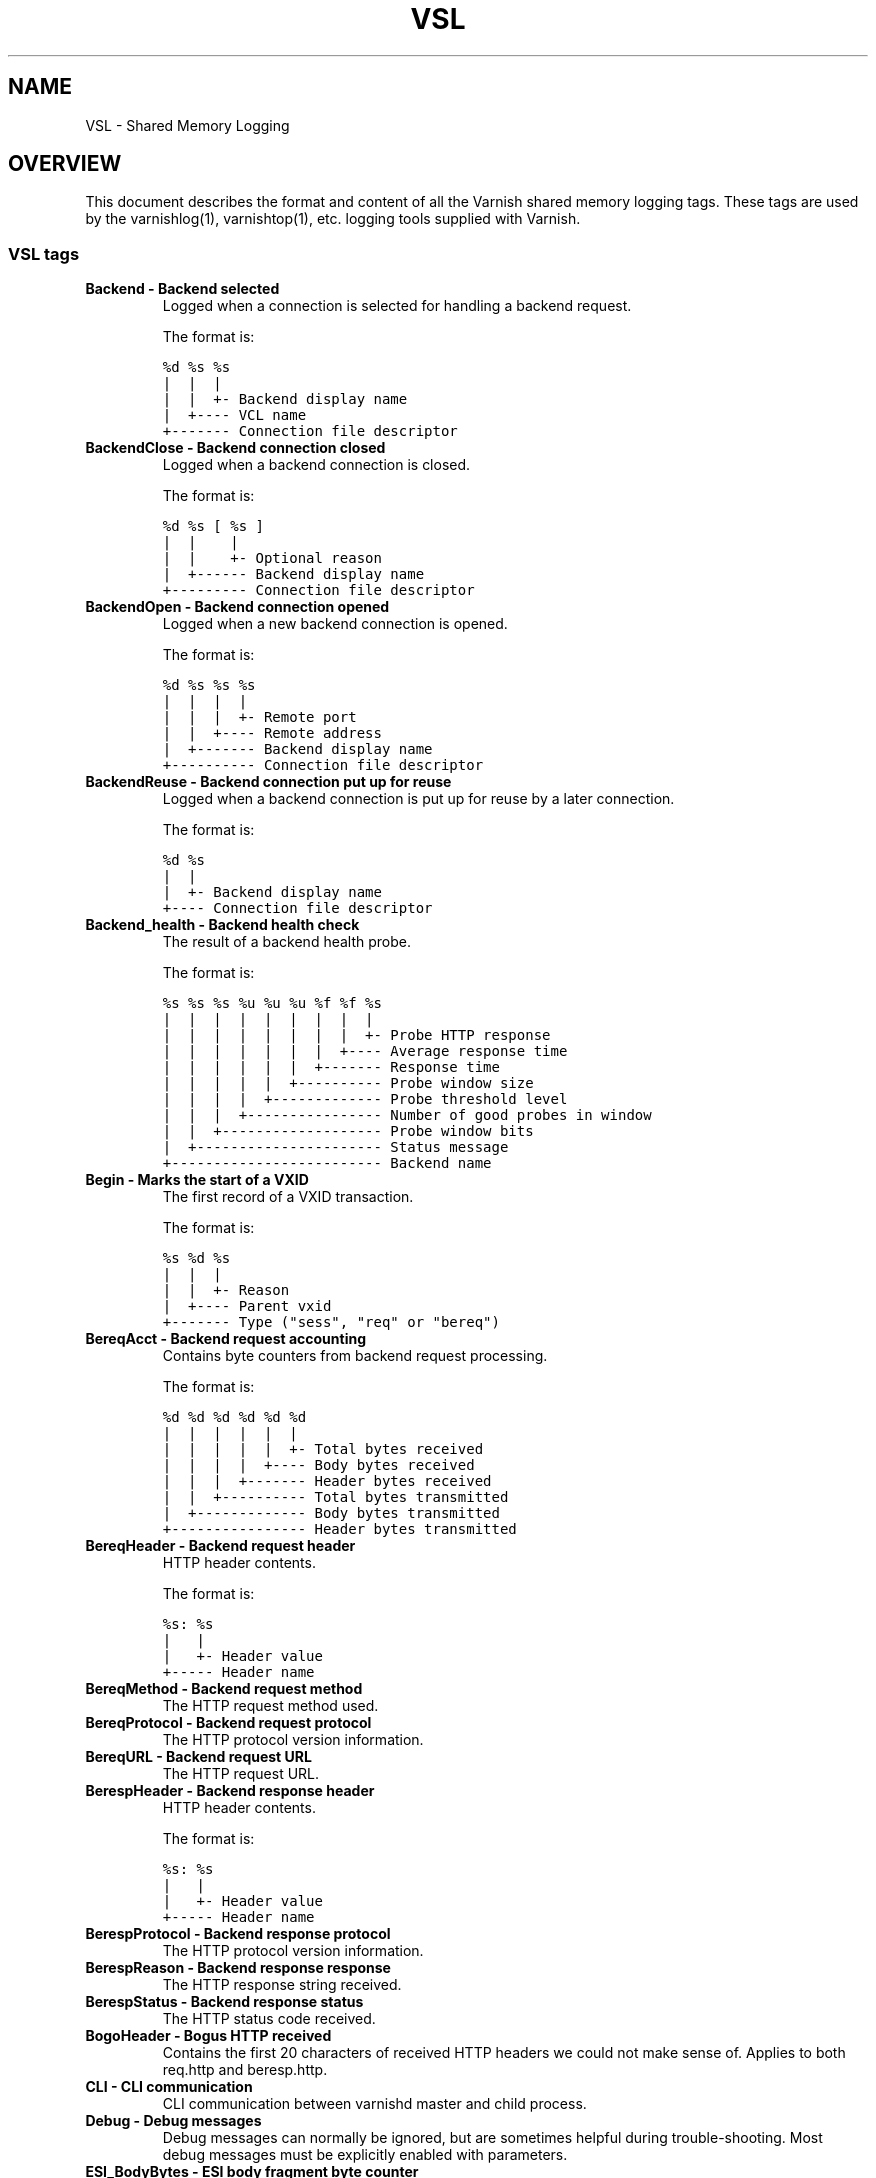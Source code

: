 .TH VSL  "" "" ""
.SH NAME
VSL \- Shared Memory Logging
.\" Man page generated from reStructeredText.
.
.SH OVERVIEW
.sp
This document describes the format and content of all the Varnish shared memory
logging tags. These tags are used by the varnishlog(1), varnishtop(1), etc.
logging tools supplied with Varnish.
.SS VSL tags
.INDENT 0.0
.TP
.B Backend \- Backend selected
Logged when a connection is selected for handling a backend request.
.sp
The format is:
.sp
.nf
.ft C
%d %s %s
|  |  |
|  |  +\- Backend display name
|  +\-\-\-\- VCL name
+\-\-\-\-\-\-\- Connection file descriptor
.ft P
.fi
.TP
.B BackendClose \- Backend connection closed
Logged when a backend connection is closed.
.sp
The format is:
.sp
.nf
.ft C
%d %s [ %s ]
|  |    |
|  |    +\- Optional reason
|  +\-\-\-\-\-\- Backend display name
+\-\-\-\-\-\-\-\-\- Connection file descriptor
.ft P
.fi
.TP
.B BackendOpen \- Backend connection opened
Logged when a new backend connection is opened.
.sp
The format is:
.sp
.nf
.ft C
%d %s %s %s
|  |  |  |
|  |  |  +\- Remote port
|  |  +\-\-\-\- Remote address
|  +\-\-\-\-\-\-\- Backend display name
+\-\-\-\-\-\-\-\-\-\- Connection file descriptor
.ft P
.fi
.TP
.B BackendReuse \- Backend connection put up for reuse
Logged when a backend connection is put up for reuse by a later connection.
.sp
The format is:
.sp
.nf
.ft C
%d %s
|  |
|  +\- Backend display name
+\-\-\-\- Connection file descriptor
.ft P
.fi
.TP
.B Backend_health \- Backend health check
The result of a backend health probe.
.sp
The format is:
.sp
.nf
.ft C
%s %s %s %u %u %u %f %f %s
|  |  |  |  |  |  |  |  |
|  |  |  |  |  |  |  |  +\- Probe HTTP response
|  |  |  |  |  |  |  +\-\-\-\- Average response time
|  |  |  |  |  |  +\-\-\-\-\-\-\- Response time
|  |  |  |  |  +\-\-\-\-\-\-\-\-\-\- Probe window size
|  |  |  |  +\-\-\-\-\-\-\-\-\-\-\-\-\- Probe threshold level
|  |  |  +\-\-\-\-\-\-\-\-\-\-\-\-\-\-\-\- Number of good probes in window
|  |  +\-\-\-\-\-\-\-\-\-\-\-\-\-\-\-\-\-\-\- Probe window bits
|  +\-\-\-\-\-\-\-\-\-\-\-\-\-\-\-\-\-\-\-\-\-\- Status message
+\-\-\-\-\-\-\-\-\-\-\-\-\-\-\-\-\-\-\-\-\-\-\-\-\- Backend name
.ft P
.fi
.TP
.B Begin \- Marks the start of a VXID
The first record of a VXID transaction.
.sp
The format is:
.sp
.nf
.ft C
%s %d %s
|  |  |
|  |  +\- Reason
|  +\-\-\-\- Parent vxid
+\-\-\-\-\-\-\- Type ("sess", "req" or "bereq")
.ft P
.fi
.TP
.B BereqAcct \- Backend request accounting
Contains byte counters from backend request processing.
.sp
The format is:
.sp
.nf
.ft C
%d %d %d %d %d %d
|  |  |  |  |  |
|  |  |  |  |  +\- Total bytes received
|  |  |  |  +\-\-\-\- Body bytes received
|  |  |  +\-\-\-\-\-\-\- Header bytes received
|  |  +\-\-\-\-\-\-\-\-\-\- Total bytes transmitted
|  +\-\-\-\-\-\-\-\-\-\-\-\-\- Body bytes transmitted
+\-\-\-\-\-\-\-\-\-\-\-\-\-\-\-\- Header bytes transmitted
.ft P
.fi
.TP
.B BereqHeader \- Backend request header
HTTP header contents.
.sp
The format is:
.sp
.nf
.ft C
%s: %s
|   |
|   +\- Header value
+\-\-\-\-\- Header name
.ft P
.fi
.TP
.B BereqMethod \- Backend request method
The HTTP request method used.
.TP
.B BereqProtocol \- Backend request protocol
The HTTP protocol version information.
.TP
.B BereqURL \- Backend request URL
The HTTP request URL.
.TP
.B BerespHeader \- Backend response header
HTTP header contents.
.sp
The format is:
.sp
.nf
.ft C
%s: %s
|   |
|   +\- Header value
+\-\-\-\-\- Header name
.ft P
.fi
.TP
.B BerespProtocol \- Backend response protocol
The HTTP protocol version information.
.TP
.B BerespReason \- Backend response response
The HTTP response string received.
.TP
.B BerespStatus \- Backend response status
The HTTP status code received.
.TP
.B BogoHeader \- Bogus HTTP received
Contains the first 20 characters of received HTTP headers we could not make sense of.  Applies to both req.http and beresp.http.
.TP
.B CLI \- CLI communication
CLI communication between varnishd master and child process.
.TP
.B Debug \- Debug messages
Debug messages can normally be ignored, but are sometimes helpful during trouble\-shooting.  Most debug messages must be explicitly enabled with parameters.
.TP
.B ESI_BodyBytes \- ESI body fragment byte counter
Contains the body byte count for this ESI body fragment. This number does not include any transfer encoding overhead.
.sp
The format is:
.sp
.nf
.ft C
%d
|
+\- Body bytes
.ft P
.fi
.TP
.B ESI_xmlerror \- ESI parser error or warning message
An error or warning was generated during parsing of an ESI object. The log record describes the problem encountered.
.TP
.B End \- Marks the end of a VXID
The last record of a VXID transaction.
.TP
.B Error \- Error messages
Error messages are stuff you probably want to know.
.TP
.B ExpBan \- Object evicted due to ban
Logs the VXID when an object is banned.
.TP
.B ExpKill \- Object expiry event
Logs events related to object expiry. The events are:
.INDENT 7.0
.TP
.B EXP_Rearm
Logged when the expiry time of an object changes.
.TP
.B EXP_Inbox
Logged when the expiry thread picks an object from the inbox for processing.
.TP
.B EXP_Kill
Logged when the expiry thread kills an object from the inbox.
.TP
.B EXP_When
Logged when the expiry thread moves an object on the binheap.
.TP
.B EXP_Expired
Logged when the expiry thread expires an object.
.TP
.B LRU_Cand
Logged when an object is evaluated for LRU force expiry.
.TP
.B LRU
Logged when an object is force expired due to LRU.
.TP
.B LRU_Fail
Logged when no suitable candidate object is found for LRU force expiry.
.UNINDENT
.sp
The format is:
.sp
.nf
.ft C
EXP_Rearm p=%p E=%f e=%f f=0x%x
EXP_Inbox p=%p e=%f f=0x%x
EXP_Kill p=%p e=%f f=0x%x
EXP_When p=%p e=%f f=0x%x
EXP_Expired x=%u t=%f
LRU_Cand p=%p f=0x%x r=%d
LRU x=%u
LRU_Fail

Legend:
p=%p         Objcore pointer
t=%f         Remaining TTL (s)
e=%f         Expiry time (unix epoch)
E=%f         Old expiry time (unix epoch)
f=0x%x       Objcore flags
r=%d         Objcore refcount
x=%u         Object VXID
.ft P
.fi
.TP
.B FetchError \- Error while fetching object
Logs the error message of a failed fetch operation.
.TP
.B Fetch_Body \- Body fetched from backend
Ready to fetch body from backend.
.sp
The format is:
.sp
.nf
.ft C
%d (%s) %s
|   |    |
|   |    +\-\-\-\- \(aqstream\(aq or \(aq\-\(aq
|   +\-\-\-\-\-\-\-\-\- Text description of body fetch mode
+\-\-\-\-\-\-\-\-\-\-\-\-\- Body fetch mode
.ft P
.fi
.TP
.B Gzip \- G(un)zip performed on object
A Gzip record is emitted for each instance of gzip or gunzip work performed. Worst case, an ESI transaction stored in gzip\(aqed objects but delivered gunziped, will run into many of these.
.sp
The format is:
.sp
.nf
.ft C
%c %c %c %d %d %d %d %d
|  |  |  |  |  |  |  |
|  |  |  |  |  |  |  +\- Bit length of compressed data
|  |  |  |  |  |  +\-\-\-\- Bit location of \(aqlast\(aq bit
|  |  |  |  |  +\-\-\-\-\-\-\- Bit location of first deflate block
|  |  |  |  +\-\-\-\-\-\-\-\-\-\- Bytes output
|  |  |  +\-\-\-\-\-\-\-\-\-\-\-\-\- Bytes input
|  |  +\-\-\-\-\-\-\-\-\-\-\-\-\-\-\-\- \(aqE\(aq: ESI, \(aq\-\(aq: Plain object
|  +\-\-\-\-\-\-\-\-\-\-\-\-\-\-\-\-\-\-\- \(aqF\(aq: Fetch, \(aqD\(aq: Deliver
+\-\-\-\-\-\-\-\-\-\-\-\-\-\-\-\-\-\-\-\-\-\- \(aqG\(aq: Gzip, \(aqU\(aq: Gunzip, \(aqu\(aq: Gunzip\-test
.ft P
.fi
.sp
Examples:
.sp
.nf
.ft C
U F E 182 159 80 80 1392
G F E 159 173 80 1304 1314
.ft P
.fi
.TP
.B Hash \- Value added to hash
This value was added to the object lookup hash.
.sp
NB: This log record is masked by default.
.TP
.B Hit \- Hit object in cache
Object looked up in cache. Shows the VXID of the object.
.TP
.B HitPass \- Hit for pass object in cache.
Hit\-for\-pass object looked up in cache. Shows the VXID of the hit\-for\-pass object.
.TP
.B HttpGarbage \- Unparseable HTTP request
Logs the content of unparseable HTTP requests.
.TP
.B Length \- Size of object body
Logs the size of a fetch object body.
.TP
.B Link \- Links to a child VXID
Links this VXID to any child VXID it initiates.
.sp
The format is:
.sp
.nf
.ft C
%s %d %s
|  |  |
|  |  +\- Reason
|  +\-\-\-\- Child vxid
+\-\-\-\-\-\-\- Child type ("req" or "bereq")
.ft P
.fi
.TP
.B LostHeader \- Failed attempt to set HTTP header
Logs the header name of a failed HTTP header operation due to resource exhaustion or configured limits.
.TP
.B ObjHeader \- Object  header
HTTP header contents.
.sp
The format is:
.sp
.nf
.ft C
%s: %s
|   |
|   +\- Header value
+\-\-\-\-\- Header name
.ft P
.fi
.TP
.B ObjProtocol \- Object  protocol
The HTTP protocol version information.
.TP
.B ObjReason \- Object  response
The HTTP response string received.
.TP
.B ObjStatus \- Object  status
The HTTP status code received.
.TP
.B PipeAcct \- Pipe byte counts
Contains byte counters for pipe sessions.
.sp
The format is:
.sp
.nf
.ft C
%d %d %d %d
|  |  |  |
|  |  |  +\-\-\-\-\-\-\- Piped bytes to client
|  |  +\-\-\-\-\-\-\-\-\-\- Piped bytes from client
|  +\-\-\-\-\-\-\-\-\-\-\-\-\- Backend request headers
+\-\-\-\-\-\-\-\-\-\-\-\-\-\-\-\- Client request headers
.ft P
.fi
.TP
.B ReqAcct \- Request handling byte counts
Contains byte counts for the request handling. This record is not logged for ESI sub\-requests, but the sub\-requests\(aq response body count is added to the main request.
.sp
The format is:
.sp
.nf
.ft C
%d %d %d %d %d %d
|  |  |  |  |  |
|  |  |  |  |  +\- Total bytes transmitted
|  |  |  |  +\-\-\-\- Body bytes transmitted
|  |  |  +\-\-\-\-\-\-\- Header bytes transmitted
|  |  +\-\-\-\-\-\-\-\-\-\- Total bytes received
|  +\-\-\-\-\-\-\-\-\-\-\-\-\- Body bytes received
+\-\-\-\-\-\-\-\-\-\-\-\-\-\-\-\- Header bytes received
.ft P
.fi
.TP
.B ReqHeader \- Client request header
HTTP header contents.
.sp
The format is:
.sp
.nf
.ft C
%s: %s
|   |
|   +\- Header value
+\-\-\-\-\- Header name
.ft P
.fi
.TP
.B ReqMethod \- Client request method
The HTTP request method used.
.TP
.B ReqProtocol \- Client request protocol
The HTTP protocol version information.
.TP
.B ReqStart \- Client request start
Start of request processing. Logs the client IP address and port number.
.sp
The format is:
.sp
.nf
.ft C
%s %s
|  |
|  +\- Port number
+\-\-\-\- IP address
.ft P
.fi
.TP
.B ReqURL \- Client request URL
The HTTP request URL.
.TP
.B RespHeader \- Client response header
HTTP header contents.
.sp
The format is:
.sp
.nf
.ft C
%s: %s
|   |
|   +\- Header value
+\-\-\-\-\- Header name
.ft P
.fi
.TP
.B RespProtocol \- Client response protocol
The HTTP protocol version information.
.TP
.B RespReason \- Client response response
The HTTP response string received.
.TP
.B RespStatus \- Client response status
The HTTP status code received.
.TP
.B SessClose \- Client connection closed
SessionClose is the last record for any client connection.
.sp
The format is:
.sp
.nf
.ft C
%s %f
|  |
|  +\- How long the session was open
+\-\-\-\- Why the connection closed
.ft P
.fi
.TP
.B SessOpen \- Client connection opened
The first record for a client connection, with the socket\-endpoints of the connection.
.sp
The format is:
.sp
.nf
.ft C
%s %d %s %s %s %d
|  |  |  |  |  |
|  |  |  |  |  +\- File descriptor number
|  |  |  |  +\-\-\-\- Local TCP port (\(aq\-\(aq if !$log_local_addr)
|  |  |  +\-\-\-\-\-\-\- Local IPv4/6 address (\(aq\-\(aq if !$log_local_addr)
|  |  +\-\-\-\-\-\-\-\-\-\- Listen socket
|  +\-\-\-\-\-\-\-\-\-\-\-\-\- Client TCP socket
+\-\-\-\-\-\-\-\-\-\-\-\-\-\-\-\- Client IPv4/6 address
.ft P
.fi
.TP
.B Storage \- Where object is stored
Type and name of the storage backend the object is stored in.
.sp
The format is:
.sp
.nf
.ft C
%s %s
|  |
|  +\- Name of storage backend
+\-\-\-\- Type ("malloc", "file", "persistent" etc.)
.ft P
.fi
.TP
.B TTL \- TTL set on object
A TTL record is emitted whenever the ttl, grace or keep values for an object is set.
.sp
The format is:
.sp
.nf
.ft C
%s %d %d %d %d %d [ %d %u %u ]
|  |  |  |  |  |    |  |  |
|  |  |  |  |  |    |  |  +\- Max\-Age from Cache\-Control header
|  |  |  |  |  |    |  +\-\-\-\- Expires header
|  |  |  |  |  |    +\-\-\-\-\-\-\- Date header
|  |  |  |  |  +\-\-\-\-\-\-\-\-\-\-\-\- Age (incl Age: header value)
|  |  |  |  +\-\-\-\-\-\-\-\-\-\-\-\-\-\-\- Reference time for TTL
|  |  |  +\-\-\-\-\-\-\-\-\-\-\-\-\-\-\-\-\-\- Keep
|  |  +\-\-\-\-\-\-\-\-\-\-\-\-\-\-\-\-\-\-\-\-\- Grace
|  +\-\-\-\-\-\-\-\-\-\-\-\-\-\-\-\-\-\-\-\-\-\-\-\- TTL
+\-\-\-\-\-\-\-\-\-\-\-\-\-\-\-\-\-\-\-\-\-\-\-\-\-\-\- "RFC" or "VCL"
.ft P
.fi
.sp
The last four fields are only present in "RFC" headers.
.sp
Examples:
.sp
.nf
.ft C
RFC 19 \-1 \-1 1312966109 4 0 0 23
VCL 10 \-1 \-1 1312966109 4
VCL 7 \-1 \-1 1312966111 6
VCL 7 120 \-1 1312966111 6
VCL 7 120 3600 1312966111 6
VCL 12 120 3600 1312966113 8
.ft P
.fi
.TP
.B Timestamp \- Timing information
Contains timing information for the Varnish worker threads.
.sp
Time stamps are issued by Varnish on certain events, and show the absolute time of the event, the time spent since the start of the work unit, and the time spent since the last timestamp was logged. See vsl(7) for information about the individual timestamps.
.sp
The format is:
.sp
.nf
.ft C
%s: %f %f %f
|   |  |  |
|   |  |  +\- Time since last timestamp
|   |  +\-\-\-\- Time since start of work unit
|   +\-\-\-\-\-\-\- Absolute time of event
+\-\-\-\-\-\-\-\-\-\-\- Event label
.ft P
.fi
.TP
.B VCL_Error \- VCL execution error message
Logs error messages generated during VCL execution.
.TP
.B VCL_Log \- Log statement from VCL
User generated log messages insert from VCL through std.log()
.TP
.B VCL_acl \- VSL ACL check results
Logs VCL ACL evaluation results.
.TP
.B VCL_call \- VCL method called
Logs the VCL method name when a VCL method is called.
.TP
.B VCL_return \- VCL method return value
Logs the VCL method terminating statement.
.TP
.B VCL_trace \- VCL trace data
Logs VCL execution trace data.
.sp
The format is:
.sp
.nf
.ft C
%u %u.%u
|  |  |
|  |  +\- VCL program line position
|  +\-\-\-\- VCL program line number
+\-\-\-\-\-\-\- VCL trace point index
.ft P
.fi
.sp
NB: This log record is masked by default.
.TP
.B VSL \- VSL API warnings and error message
Warnings and error messages genererated by the VSL API while reading the shared memory log.
.TP
.B WorkThread \- Logs thread start/stop events
Logs worker thread creation and termination events.
.sp
The format is:
.sp
.nf
.ft C
%p %s
|  |
|  +\- [start|end]
+\-\-\-\- Worker struct pointer
.ft P
.fi
.sp
NB: This log record is masked by default.
.UNINDENT
.SH TIMESTAMPS
.sp
Timestamps are inserted in the log on completing certain events during
the worker thread\(aqs task handling. The timestamps has a label showing
which event was completed. The reported fields show the absolute time
of the event, the time spent since the start of the task and the time
spent since the last timestamp was logged.
.sp
The timestamps logged automatically by Varnish are inserted after
completing events that are expected to have delays (e.g. network IO or
spending time on a waitinglist). Timestamps can also be inserted from
VCL using the std.timestamp() method. If one is doing time consuming
tasks in the VCL configuration, it\(aqs a good idea to log a timestamp
after completing that task. This keeps the timing information in
subsequent timestamps from including the time spent on the VCL event.
.SS Request handling timestamps
.INDENT 0.0
.TP
.B Start
The start of request processing (first byte received or
restart).
.TP
.B Req
Complete client request received.
.TP
.B ReqBody
Client request body processed (discarded, cached or passed to
the backend).
.TP
.B Waitinglist
Came off waitinglist.
.TP
.B Fetch
Fetch processing finished (completely fetched or ready for
streaming).
.TP
.B Process
Processing finished, ready to deliver the client response.
.TP
.B Resp
Delivery of response to the client finished.
.TP
.B Restart
Client request is being restarted.
.UNINDENT
.SS Pipe handling timestamps
.INDENT 0.0
.TP
.B Pipe
Opened a pipe to the backend and forwarded the request.
.TP
.B PipeSess
The pipe session has finished.
.UNINDENT
.SS Backend fetch timestamps
.INDENT 0.0
.TP
.B Start
Start of the backend fetch processing.
.TP
.B Bereq
Backend request sent.
.TP
.B Beresp
Backend response headers received.
.TP
.B BerespBody
Backend response body received.
.TP
.B Retry
Backend request is being retried.
.TP
.B Error
Backend request failed to vcl_backend_error.
.UNINDENT
.SH HISTORY
.sp
This document was initially written by Poul\-Henning Kamp, and later updated by
Martin Blix Grydeland.
.SH SEE ALSO
.INDENT 0.0
.IP \(bu 2
varnishlog(1)
.IP \(bu 2
varnishhist(1)
.IP \(bu 2
varnishncsa(1)
.IP \(bu 2
varnishtop(1)
.UNINDENT
.\" Generated by docutils manpage writer.
.\" 
.
